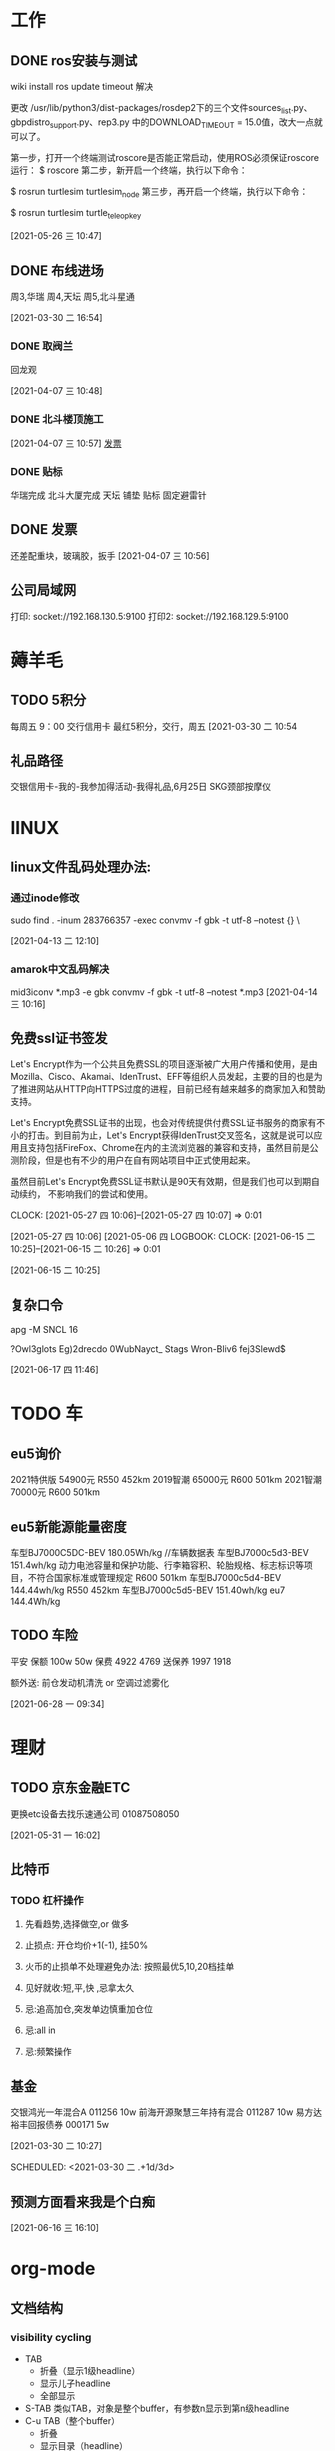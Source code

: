 * 工作
** DONE ros安装与测试

   wiki install
   ros update timeout 解决

   更改 /usr/lib/python3/dist-packages/rosdep2下的三个文件sources_list.py、gbpdistro_support.py、rep3.py
   中的DOWNLOAD_TIMEOUT = 15.0值，改大一点就可以了。


   第一步，打开一个终端测试roscore是否能正常启动，使用ROS必须保证roscore运行：
   $ roscore
   第二步，新开启一个终端，执行以下命令：
  
   $ rosrun turtlesim turtlesim_node
   第三步，再开启一个终端，执行以下命令：

   $ rosrun turtlesim turtle_teleop_key
  
   [2021-05-26 三 10:47]
** DONE 布线进场 
   周3,华瑞
   周4,天坛
   周5,北斗星通
   :LOGBOOK:
   CLOCK: [2021-03-30 二 16:54]--[2021-03-30 二 16:54] =>  0:00
   :END:
 [2021-03-30 二 16:54]
*** DONE 取阀兰
    回龙观
    :LOGBOOK:
    CLOCK: [2021-04-07 三 10:48]--[2021-04-07 三 10:49] =>  0:01
    :END:
  [2021-04-07 三 10:48]
*** DONE 北斗楼顶施工
    :LOGBOOK:
    CLOCK: [2021-04-07 三 10:57]--[2021-04-07 三 10:57] =>  0:00
    :END:
  [2021-04-07 三 10:57]
  [[file:~/.emacs.d/org-file/refile.org::*%E5%8F%91%E7%A5%A8][发票
  ]]
*** DONE 贴标
    华瑞完成
    北斗大厦完成
    天坛
      铺垫
      贴标
      固定避雷针
    :LOGBOOK:
    CLOCK: [2021-04-08 四 11:33]--[2021-04-08 四 11:34] =>  0:01
    :END:
 
** DONE 发票
  
   还差配重块，玻璃胶，扳手
 [2021-04-07 三 10:56]

** 公司局域网
   打印: socket://192.168.130.5:9100
   打印2: socket://192.168.129.5:9100
* 薅羊毛
** TODO 5积分
   每周五 9：00 交行信用卡
   最红5积分，交行，周五
   [2021-03-30 二 10:54
** 礼品路径
   交银信用卡-我的-我参加得活动-我得礼品,6月25日 SKG颈部按摩仪
* lINUX
** linux文件乱码处理办法:
*** 通过inode修改
   sudo find . -inum 283766357 -exec convmv -f gbk -t  utf-8 --notest {} \
   :LOGBOOK:
   CLOCK: [2021-04-13 二 12:10]--[2021-04-14 三 10:16] => 22:06
   :END:
   [2021-04-13 二 12:10]
*** amarok中文乱码解决
   mid3iconv *.mp3 -e gbk
   convmv -f gbk -t utf-8 --notest *.mp3
   [2021-04-14 三 10:16]
** 免费ssl证书签发
 Let's Encrypt作为一个公共且免费SSL的项目逐渐被广大用户传播和使用，是由Mozilla、Cisco、Akamai、IdenTrust、EFF等组织人员发起，主要的目的也是为了推进网站从HTTP向HTTPS过度的进程，目前已经有越来越多的商家加入和赞助支持。

 Let's Encrypt免费SSL证书的出现，也会对传统提供付费SSL证书服务的商家有不小的打击。到目前为止，Let's Encrypt获得IdenTrust交叉签名，这就是说可以应用且支持包括FireFox、Chrome在内的主流浏览器的兼容和支持，虽然目前是公测阶段，但是也有不少的用户在自有网站项目中正式使用起来。

 虽然目前Let's Encrypt免费SSL证书默认是90天有效期，但是我们也可以到期自动续约，
 不影响我们的尝试和使用。


   CLOCK: [2021-05-27 四 10:06]--[2021-05-27 四 10:07] =>  0:01
   :END:
 [2021-05-27 四 10:06]
 [2021-05-06 四 
LOGBOOK:
  CLOCK: [2021-06-15 二 10:25]--[2021-06-15 二 10:26] =>  0:01
  :END:
  [2021-06-15 二 10:25]

** 复杂口令 
    apg -M SNCL 16

 ?Owl3glots
 Eg)2drecdo
 0WubNayct_
 Stags\Og3
 Wron-Bliv6
 fej3Slewd$

   :LOGBOOK:
   CLOCK: [2021-06-17 四 11:46]--[2021-06-17 四 11:49] =>  0:03
   :END:
 [2021-06-17 四 11:46]
* TODO 车
** eu5询价
   2021特供版  54900元  R550	452km
   2019智潮  65000元    R600 	501km
   2021智潮  70000元    R600 	501km
** eu5新能源能量密度
   车型BJ7000C5DC-BEV 180.05Wh/kg //车辆数据表
   车型BJ7000c5d3-BEV  151.4wh/kg 动力电池容量和保护功能、行李箱容积、轮胎规格、标志标识等项目，不符合国家标准或管理规定
   R600 501km  	车型BJ7000c5d4-BEV  144.44wh/kg
   R550 452km  	车型BJ7000c5d5-BEV  151.40wh/kg
   eu7	144.4Wh/kg
** TODO 车险
 平安
 保额	100w 	50w 
 保费	4922  	4769
 送保养	1997  	1918

 额外送: 前仓发动机清洗 or 空调过滤雾化



   :LOGBOOK:
   CLOCK: [2021-06-28 一 09:34]--[2021-06-28 一 09:42] =>  0:08
   :END:
 [2021-06-28 一 09:34]
* 理财         
** TODO 京东金融ETC
   更换etc设备去找乐速通公司 01087508050
   :LOGBOOK:
   CLOCK: [2021-05-31 一 16:04]--[2021-05-31 一 16:06] =>  0:02
   :END:
 [2021-05-31 一 16:02]
** 比特币
*** TODO 杠杆操作

**** 先看趋势,选择做空,or 做多
**** 止损点: 开仓均价+1(-1), 挂50%
**** 火币的止损单不处理避免办法: 按照最优5,10,20档挂单
**** 见好就收:短,平,快 ,忌拿太久
**** 忌:追高加仓,突发单边慎重加仓位
**** 忌:all in
**** 忌:频繁操作
** 基金
   交银鸿光一年混合A 011256   10w
   前海开源聚慧三年持有混合 011287  10w
   易方达裕丰回报债券 000171 5w



 [2021-03-30 二 10:27]

 SCHEDULED: <2021-03-30 二 .+1d/3d>
 :PROPERTIES:
 :STYLE: habit
 :REPEAT_TO_STATE: NEXT
 :END:

** 预测方面看来我是个白痴 
   :LOGBOOK:
   CLOCK: [2021-06-16 三 16:10]--[2021-06-16 三 16:10] =>  0:00
   :END:
 [2021-06-16 三 16:10]
* org-mode
** 文档结构
*** visibility cycling
    + TAB 
      - 折叠（显示1级headline）
      - 显示儿子headline
      - 全部显示
    + S-TAB
      类似TAB，对象是整个buffer，有参数n显示到第n级headline
    + C-u TAB（整个buffer）
      - 折叠
      - 显示目录（headline）
      - 显示全部内容
    + C-u C-u TAB（整个buffer）
      设置成初始状态，默认是最大折叠状态
    + C-u C-u C-u TAB（整个buffer）
      显示全部内容
    + C-c C-r
      显示光标附近的内容
      祖先只显示headline
    + C-c C-k
      显示所有headline
    + C-c TAB
      显示儿子headline
      带参数n，显示n级后代headline
    + C-c C-x b
      在其他窗口中打开当前树
    + C-c C-x v
      复制选中的区域
*** 设置初始状态
    + #+STARTUP: overview
      最大折叠状态
    + #+STARTUP: content
      显示目录（headline）
    + #+STARTUP: showall
      显示大部分（抽屉之类不显示）
    + #+STARTUP: showverything
      显示所有内容
*** 移动命令
    + C-c C-n
      下一个headline
    + C-c C-p
      上一个headline
    + C-c C-f
      同级下一个headline
    + C-c C-b
      同级上一个headline
    + C-c C-u
      返回上一级headline
    + C-c C-j
      - [ ] 比较复杂，还弄不清楚
*** 结构编辑
    + M-RET
      插入一个对象，光标位置决定效果
      开始行开始和末尾位置都是插入效果
      中间则会打断内容，分成两个对象
      - headline
      - plain list
    + C-u M-RET
      在当前headline后插入同级的headline
    + C-u C-u M-RET
      在父级headline末尾插入同级的headline
    + C-RET
      效果同C-u M-RET
    + M-S-RET
      插入一个同级 TODO headline（类似M-RET）
    + C-S-RET
      在同级末尾添加 TODO headline （类是C-RET）
    + M-LEFT
      提升一级
    + M-RIGHT
      降低一级
    + M-S-LEFT
      提升一级当前树（包括后代）
    + M-S-RIGHT
      降低一级当前树（包括后代）
    + M-UP
      向上移动树（包括后代），相对于同级移动，不是单个headline
    + M-DOWN
      向下移动树（包括后代），相对于同级移动，不是单个headline
    + C-c @
      选中树（包括后代），重复命令，扩展选中该树后面的一颗同级树
    + C-c C-x C-w
      移除树（包括后代），待参数n则移除n颗树
    + C-c C-x M-w
      复制树（包括后代），待参数n则移除n颗树
    + C-c C-x C-y
      粘贴树（有的话），自动调整到合适的层级
    + C-c C-x c 
      根据输入的数字创建克隆树
    + C-c C-w
      将树转接到其他树（非祖先）
    + C-c ^
      有选中区域则排序选中区域，否则排序儿子树
    + C-x n s
      暂时不清楚
    + C-x n w
      暂时不清楚
    + C-x n b
      暂时不清楚
** emacs search
   c-s c-w 捡起当前位置的下个单词

   :LOGBOOK:
   CLOCK: [2021-06-24 四 17:32]--[2021-06-24 四 17:33] =>  0:01
   :END:
   [2021-06-24 四 17:32]
   [[info:emacs#Isearch%20Yank][info:emacs#Isearch Yank]]
* 孩子
** 天津普通高中素质教育平台
   网站打不开 联系 022 28379075
** 云听vip 兑换码 
   62Q41FILDCEM 
   :LOGBOOK:
   CLOCK: [2021-07-19 一 17:36]--[2021-07-19 一 17:36] =>  0:00
   :END:
 [2021-07-19 一 17:36]
 [[file:~/.emacs.d/passwd][file:~/.emacs.d/passwd]]

